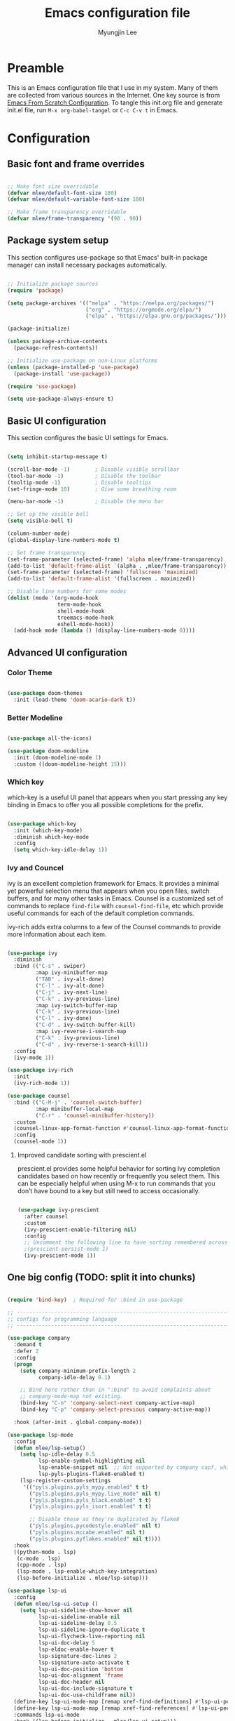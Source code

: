 #+TITLE: Emacs configuration file
#+AUTHOR: Myungjin Lee
#+EMAIL: myungjin.lee@gmail.com
#+PROPERTY: header-args:emacs-lisp :tangle ./init.el :mkdirp yes

* Preamble
This is an Emacs configuration file that I use in my system. Many of them are
collected from various sources in the Internet. One key source is from
[[https://github.com/daviwil/emacs-from-scratch/blob/master/Emacs.org][Emacs From Scratch Configuration]].
To tangle this init.org file and generate init.el file, run =M-x org-babel-tangel=
or =C-c C-v t= in Emacs. 

* Configuration

** Basic font and frame overrides

#+begin_src emacs-lisp

;; Make font size overridable
(defvar mlee/default-font-size 180)
(defvar mlee/default-variable-font-size 180)

;; Make frame transparency overridable
(defvar mlee/frame-transparency '(90 . 90))

#+end_src


** Package system setup
This section configures use-package so that Emacs' built-in package
manager can install necessary packages automatically.

#+begin_src emacs-lisp

;; Initialize package sources
(require 'package)

(setq package-archives '(("melpa" . "https://melpa.org/packages/")
                         ("org" . "https://orgmode.org/elpa/")
                         ("elpa" . "https://elpa.gnu.org/packages/")))

(package-initialize)

(unless package-archive-contents
  (package-refresh-contents))

;; Initialize use-package on non-Linux platforms
(unless (package-installed-p 'use-package)
  (package-install 'use-package))

(require 'use-package)

(setq use-package-always-ensure t)

#+end_src


** Basic UI configuration
This section configures the basic UI settings for Emacs. 
#+begin_src emacs-lisp

(setq inhibit-startup-message t)

(scroll-bar-mode -1)        ; Disable visible scrollbar
(tool-bar-mode -1)          ; Disable the toolbar
(tooltip-mode -1)           ; Disable tooltips
(set-fringe-mode 10)        ; Give some breathing room

(menu-bar-mode -1)          ; Disable the menu bar

;; Set up the visible bell
(setq visible-bell t)

(column-number-mode)
(global-display-line-numbers-mode t)

;; Set frame transparency
(set-frame-parameter (selected-frame) 'alpha mlee/frame-transparency)
(add-to-list 'default-frame-alist `(alpha . ,mlee/frame-transparency))
(set-frame-parameter (selected-frame) 'fullscreen 'maximized)
(add-to-list 'default-frame-alist '(fullscreen . maximized))

;; Disable line numbers for some modes
(dolist (mode '(org-mode-hook
                term-mode-hook
                shell-mode-hook
                treemacs-mode-hook
                eshell-mode-hook))
  (add-hook mode (lambda () (display-line-numbers-mode 0))))

#+end_src


** Advanced UI configuration
*** Color Theme
#+begin_src emacs-lisp

(use-package doom-themes
  :init (load-theme 'doom-acario-dark t))
#+end_src

*** Better Modeline
#+begin_src emacs-lisp

(use-package all-the-icons)

(use-package doom-modeline
  :init (doom-modeline-mode 1)
  :custom ((doom-modeline-height 15)))

#+end_src

*** Which key
which-key is a useful UI panel that appears when you start pressing any key binding
in Emacs to offer you all possible completions for the prefix.

#+begin_src emacs-lisp

(use-package which-key
  :init (which-key-mode)
  :diminish which-key-mode
  :config
  (setq which-key-idle-delay 1))

#+end_src

*** Ivy and Councel
ivy is an excellent completion framework for Emacs. It provides a minimal yet
powerful selection menu that appears when you open files, switch buffers, and
for many other tasks in Emacs. Counsel is a customized set of commands to
replace =find-file= with =counsel-find-file=, etc which provide useful commands
for each of the default completion commands.

ivy-rich adds extra columns to a few of the Counsel commands to provide more
information about each item.

#+begin_src emacs-lisp

(use-package ivy
  :diminish
  :bind (("C-s" . swiper)
         :map ivy-minibuffer-map
         ("TAB" . ivy-alt-done)
         ("C-l" . ivy-alt-done)
         ("C-j" . ivy-next-line)
         ("C-k" . ivy-previous-line)
         :map ivy-switch-buffer-map
         ("C-k" . ivy-previous-line)
         ("C-l" . ivy-done)
         ("C-d" . ivy-switch-buffer-kill)
         :map ivy-reverse-i-search-map
         ("C-k" . ivy-previous-line)
         ("C-d" . ivy-reverse-i-search-kill))
  :config
  (ivy-mode 1))

(use-package ivy-rich
  :init
  (ivy-rich-mode 1))

(use-package counsel
  :bind (("C-M-j" . 'counsel-switch-buffer)
         :map minibuffer-local-map
         ("C-r" . 'counsel-minibuffer-history))
  :custom
  (counsel-linux-app-format-function #'counsel-linux-app-format-function-name-only)
  :config
  (counsel-mode 1))

#+end_src

**** Improved candidate sorting with prescient.el
prescient.el provides some helpful behavior for sorting Ivy completion candidates
based on how recently or frequently you select them. This can be especially
helpful when using M-x to run commands that you don’t have bound to a key but
still need to access occasionally.

#+begin_src emacs-lisp

(use-package ivy-prescient
  :after counsel
  :custom
  (ivy-prescient-enable-filtering nil)
  :config
  ;; Uncomment the following line to have sorting remembered across sessions!
  ;(prescient-persist-mode 1)
  (ivy-prescient-mode 1))

#+end_src


** One big config (TODO: split it into chunks)

#+begin_src emacs-lisp

(require 'bind-key)  ; Required for :bind in use-package

;; -----------------------------------------------------------------------------
;; configs for programming language
;; -----------------------------------------------------------------------------

(use-package company
  :demand t
  :defer 2
  :config
  (progn
    (setq company-minimum-prefix-length 2
          company-idle-delay 0.1)

    ;; Bind here rather than in ":bind" to avoid complaints about
    ;; company-mode-map not existing.
    (bind-key "C-n" 'company-select-next company-active-map)
    (bind-key "C-p" 'company-select-previous company-active-map))

  :hook (after-init . global-company-mode))

(use-package lsp-mode
  :config
  (defun mlee/lsp-setup()
    (setq lsp-idle-delay 0.5
          lsp-enable-symbol-highlighting nil
          lsp-enable-snippet nil  ;; Not supported by company capf, which is the recommended company backend
          lsp-pyls-plugins-flake8-enabled t)
    (lsp-register-custom-settings
     '(("pyls.plugins.pyls_mypy.enabled" t t)
       ("pyls.plugins.pyls_mypy.live_mode" nil t)
       ("pyls.plugins.pyls_black.enabled" t t)
       ("pyls.plugins.pyls_isort.enabled" t t)

       ;; Disable these as they're duplicated by flake8
       ("pyls.plugins.pycodestyle.enabled" nil t)
       ("pyls.plugins.mccabe.enabled" nil t)
       ("pyls.plugins.pyflakes.enabled" nil t))))
  :hook
  ((python-mode . lsp)
   (c-mode . lsp)
   (cpp-mode . lsp)
   (lsp-mode . lsp-enable-which-key-integration)
   (lsp-before-initialize . mlee/lsp-setup)))

(use-package lsp-ui
  :config
  (defun mlee/lsp-ui-setup ()
    (setq lsp-ui-sideline-show-hover nil
          lsp-ui-sideline-enable nil
          lsp-ui-sideline-delay 0.5
          lsp-ui-sideline-ignore-duplicate t
          lsp-ui-flycheck-live-reporting nil
          lsp-ui-doc-delay 5
          lsp-eldoc-enable-hover t
          lsp-signature-doc-lines 2
          lsp-signature-auto-activate t
          lsp-ui-doc-position 'bottom
          lsp-ui-doc-alignment 'frame
          lsp-ui-doc-header nil
          lsp-ui-doc-include-signature t
          lsp-ui-doc-use-childframe nil))
  (define-key lsp-ui-mode-map [remap xref-find-definitions] #'lsp-ui-peek-find-definitions)
  (define-key lsp-ui-mode-map [remap xref-find-references] #'lsp-ui-peek-find-references)
  :commands lsp-ui-mode
  :hook ((lsp-before-initialize . mlee/lsp-ui-setup)))

;; client for c/c++ language server
(use-package ccls
  :hook ((c-mode c++-mode objc-mode cuda-mode) .
         (lambda () (require 'ccls) (lsp))))

(use-package pyvenv
  :demand t
  :config
  (setq pyvenv-workon "emacs")  ; Default venv
  (pyvenv-tracking-mode 1))  ; Automatically use pyvenv-workon via dir-locals

;; -----------------------------------------------------------------------------
#+end_src
